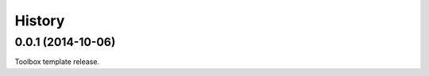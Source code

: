 .. :changelog:

=======
History
=======

0.0.1 (2014-10-06)
------------------

Toolbox template release.
